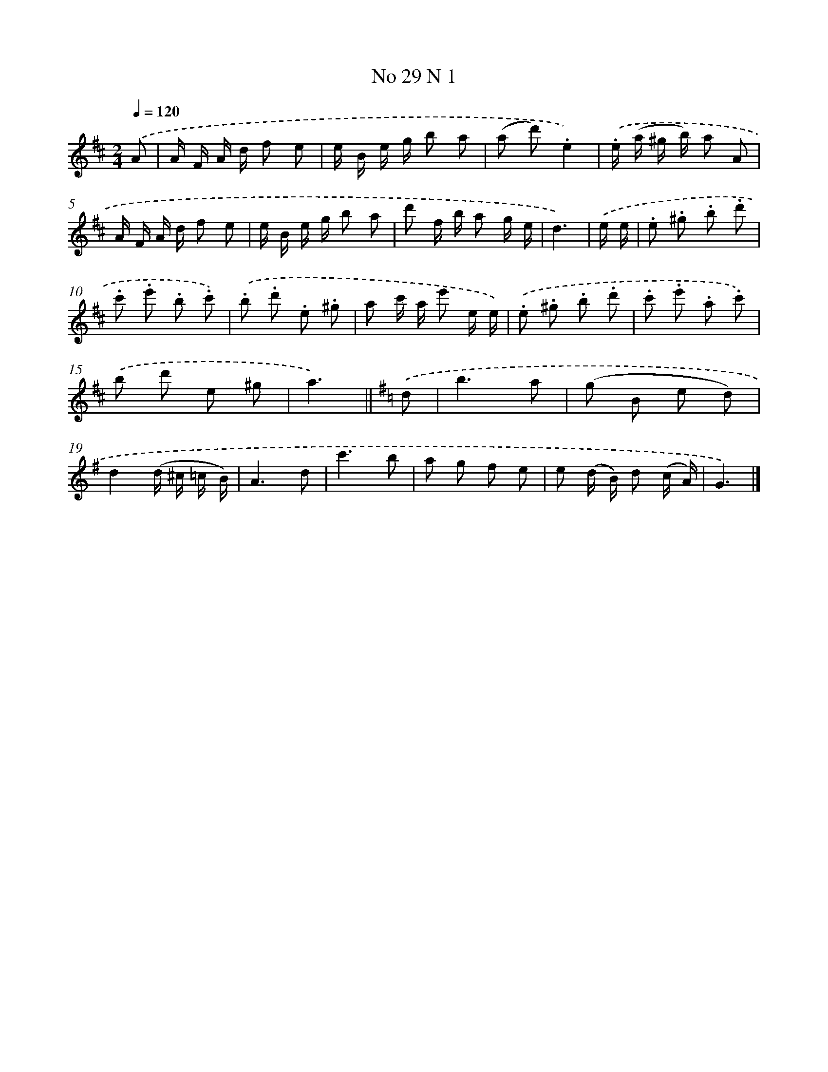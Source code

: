 X: 13967
T: No 29 N 1
%%abc-version 2.0
%%abcx-abcm2ps-target-version 5.9.1 (29 Sep 2008)
%%abc-creator hum2abc beta
%%abcx-conversion-date 2018/11/01 14:37:39
%%humdrum-veritas 3402054480
%%humdrum-veritas-data 938823975
%%continueall 1
%%barnumbers 0
L: 1/8
M: 2/4
Q: 1/4=120
K: D clef=treble
.('A [I:setbarnb 1]|
A/ F/ A/ d/ f e |
e/ B/ e/ g/ b a |
(a d').e2) |
.('.e/ (a/ ^g/ b/) a A |
A/ F/ A/ d/ f e |
e/ B/ e/ g/ b a |
d' f/ b/ a g/ e/ |
d3) |
.('e/ e/ [I:setbarnb 9]|
.e .^g .b .d' |
.c' .e' .b .c') |
.('.b .d' .e .^g |
a c'/ a/ e' e/ e/) |
.('.e .^g .b .d' |
.c' .e' .a .c') |
.('b d' e ^g |
a3) ||
[K:G] .('d [I:setbarnb 17]|
b3a |
(g B e d) |
d2(d/ ^c/ =c/ B/) |
A3d |
c'3b |
a g f e |
e (d/ B/) d (c/ A/) |
G3) |]
